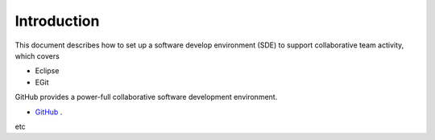 Introduction
============

This document describes how to set up a software develop environment
(SDE) to support collaborative team activity, which covers

- Eclipse
- EGit

GitHub provides a power-full collaborative software development environment.

- `GitHub <https://github.com/>`_ .

etc

